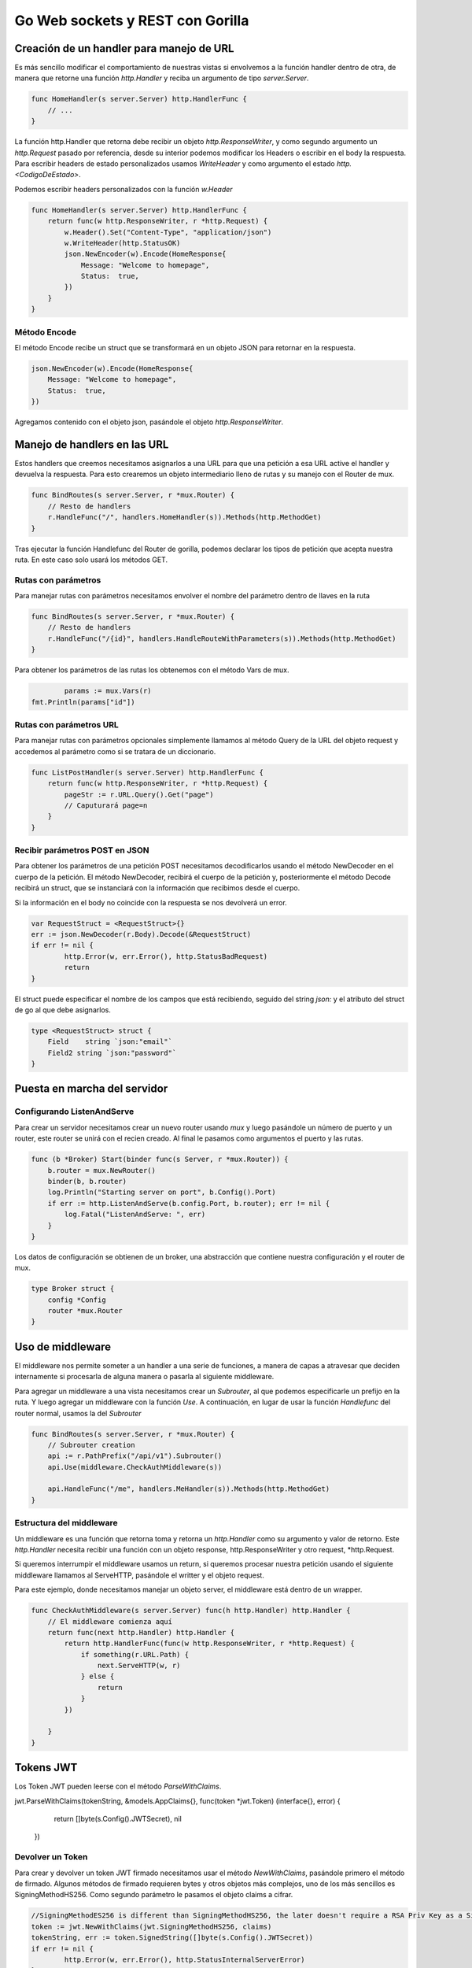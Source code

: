 =================================
Go Web sockets y REST con Gorilla
=================================

Creación de un handler para manejo de URL
=========================================

Es más sencillo modificar el comportamiento de nuestras vistas si envolvemos a la función handler dentro de otra, de manera que retorne una función *http.Handler* y reciba un argumento de tipo *server.Server*.

.. code-block:: go


    func HomeHandler(s server.Server) http.HandlerFunc {
        // ...
    }

La función http.Handler que retorna debe recibir un objeto *http.ResponseWriter*, y como segundo argumento un *http.Request* pasado por referencia, desde su interior podemos modificar los Headers o escribir en el body la respuesta. Para escribir headers de estado personalizados usamos *WriteHeader* y como argumento el estado *http.<CodigoDeEstado>*.

Podemos escribir headers personalizados con la función *w.Header*

.. code-block:: go

    func HomeHandler(s server.Server) http.HandlerFunc {
        return func(w http.ResponseWriter, r *http.Request) {
            w.Header().Set("Content-Type", "application/json")
            w.WriteHeader(http.StatusOK)
            json.NewEncoder(w).Encode(HomeResponse{
                Message: "Welcome to homepage",
                Status:  true,
            })
        }
    }

Método Encode
-------------

El método Encode recibe un struct que se transformará en un objeto JSON para retornar en la respuesta.

.. code-block:: go

            json.NewEncoder(w).Encode(HomeResponse{
                Message: "Welcome to homepage",
                Status:  true,
            })


Agregamos contenido con el objeto json, pasándole el objeto *http.ResponseWriter*. 


Manejo de handlers en las URL
=============================

Estos handlers que creemos necesitamos asignarlos a una URL para que una petición a esa URL active el handler y devuelva la respuesta. Para esto crearemos un objeto intermediario lleno de rutas y su manejo con el Router de mux.

.. code-block:: go

    func BindRoutes(s server.Server, r *mux.Router) {
        // Resto de handlers
        r.HandleFunc("/", handlers.HomeHandler(s)).Methods(http.MethodGet)
    }

Tras ejecutar la función Handlefunc del Router de gorilla, podemos declarar los tipos de petición que acepta nuestra ruta. En este caso solo usará los métodos GET.

Rutas con parámetros
--------------------

Para manejar rutas con parámetros necesitamos envolver el nombre del parámetro dentro de llaves en la ruta

.. code-block:: go

    func BindRoutes(s server.Server, r *mux.Router) {
        // Resto de handlers
        r.HandleFunc("/{id}", handlers.HandleRouteWithParameters(s)).Methods(http.MethodGet)
    }

Para obtener los parámetros de las rutas los obtenemos con el método Vars de mux.

.. code-block:: go

		params := mux.Vars(r)
        fmt.Println(params["id"])

Rutas con parámetros URL
------------------------

Para manejar rutas con parámetros opcionales simplemente llamamos al método Query de la URL del objeto request y accedemos al parámetro como si se tratara de un diccionario.

.. code-block:: go

    func ListPostHandler(s server.Server) http.HandlerFunc {
        return func(w http.ResponseWriter, r *http.Request) {
            pageStr := r.URL.Query().Get("page")
            // Caputurará page=n
        }
    }

Recibir parámetros POST en JSON
-------------------------------

Para obtener los parámetros de una petición POST necesitamos decodificarlos usando el método NewDecoder en el cuerpo de la petición. El método NewDecoder, recibirá el cuerpo de la petición y, posteriormente el método Decode recibirá un struct, que se instanciará con la información que recibimos desde el cuerpo.

Si la información en el body no coincide con la respuesta se nos devolverá un error.

.. code-block:: go

		var RequestStruct = <RequestStruct>{}
		err := json.NewDecoder(r.Body).Decode(&RequestStruct)
		if err != nil {
			http.Error(w, err.Error(), http.StatusBadRequest)
			return
		}

El struct puede especificar el nombre de los campos que está recibiendo, seguido del string *json:* y el atributo del struct de go al que debe asignarlos.

.. code-block:: go

    type <RequestStruct> struct {
        Field    string `json:"email"`
        Field2 string `json:"password"`
    }

Puesta en marcha del servidor
=============================

Configurando ListenAndServe
---------------------------

Para crear un servidor necesitamos crear un nuevo router usando *mux* y luego pasándole un número de puerto y un router, este router se unirá con el recien creado. Al final le pasamos como argumentos el puerto y las rutas.

.. code-block:: go

    func (b *Broker) Start(binder func(s Server, r *mux.Router)) {
        b.router = mux.NewRouter()
        binder(b, b.router)
        log.Println("Starting server on port", b.Config().Port)
        if err := http.ListenAndServe(b.config.Port, b.router); err != nil {
            log.Fatal("ListenAndServe: ", err)
        }
    }

Los datos de configuración se obtienen de un broker, una abstracción que contiene nuestra configuración y el router de mux.

.. code-block:: go

    type Broker struct {
        config *Config
        router *mux.Router
    }

Uso de middleware
=================

El middleware nos permite someter a un handler a una serie de funciones, a manera de capas a atravesar que deciden internamente si procesarla de alguna manera o pasarla al siguiente middleware.

Para agregar un middleware a una vista necesitamos crear un *Subrouter*, al que podemos especificarle un prefijo en la ruta. Y luego agregar un middleware con la función *Use*. A continuación, en lugar de usar la función *Handlefunc* del router normal, usamos la del *Subrouter*

.. code-block:: go

    func BindRoutes(s server.Server, r *mux.Router) {
        // Subrouter creation
        api := r.PathPrefix("/api/v1").Subrouter()
        api.Use(middleware.CheckAuthMiddleware(s))

        api.HandleFunc("/me", handlers.MeHandler(s)).Methods(http.MethodGet)
    }

Estructura del middleware
-------------------------

Un middleware es una función que retorna toma y retorna un *http.Handler* como su argumento y valor de retorno. Este *http.Handler* necesita recibir una función con un objeto response, http.ResponseWriter y otro request, *http.Request.

Si queremos interrumpir el middleware usamos un return, si queremos procesar nuestra petición usando el siguiente middleware llamamos al ServeHTTP, pasándole el writter y el objeto request.

Para este ejemplo, donde necesitamos manejar un objeto server, el middleware está dentro de un wrapper.

.. code-block:: go

    func CheckAuthMiddleware(s server.Server) func(h http.Handler) http.Handler {
        // El middleware comienza aquí
        return func(next http.Handler) http.Handler {
            return http.HandlerFunc(func(w http.ResponseWriter, r *http.Request) {
                if something(r.URL.Path) {
                    next.ServeHTTP(w, r)
                } else {
                    return
                }         
            })

        }
    }

Tokens JWT
==========

Los Token JWT pueden leerse con el método *ParseWithClaims*.

.. code-block:: go

jwt.ParseWithClaims(tokenString, &models.AppClaims{}, func(token *jwt.Token) (interface{}, error) {
				return []byte(s.Config().JWTSecret), nil
			})

Devolver un Token
-----------------

Para crear y devolver un token JWT firmado necesitamos usar el método *NewWithClaims*, pasándole primero el método de firmado. Algunos métodos de firmado requieren bytes y otros objetos más complejos, uno de los más sencillos es SigningMethodHS256. Como segundo parámetro le pasamos el objeto claims a cifrar.

.. code-block:: go

		//SigningMethodES256 is different than SigningMethodHS256, the later doesn't require a RSA Priv Key as a Signed String
		token := jwt.NewWithClaims(jwt.SigningMethodHS256, claims)
		tokenString, err := token.SignedString([]byte(s.Config().JWTSecret))
		if err != nil {
			http.Error(w, err.Error(), http.StatusInternalServerError)
		}

Donde claims es un struct con los campos personalizados que queremos, en este caso solo el UserID, y además las aseveraciones estándar de JWT, como el tiempo de expiración del Token.

.. code-block:: go

		claims := models.AppClaims{
			UserId: user.Id,
			StandardClaims: jwt.StandardClaims{
				ExpiresAt: time.Now().Add(2 * time.Hour * 24).Unix(),
			},
		}

Derivado de un struct.

.. code-block:: go

    type AppClaims struct {
        UserId string `json:"userId"`
        jwt.StandardClaims
    }


Verificar un token
------------------

Un token puede ser verificado con el método *ParseWithClaims*, le pasamos el tokenString, nuestro modelo de *AppClaims* y una función que retorne el JWTSecret usado para firmar el token como un array de bytes.

.. code-block:: go

			tokenString := strings.TrimSpace(r.Header.Get("Authorization"))
			_, err := jwt.ParseWithClaims(tokenString, &models.AppClaims{}, func(token *jwt.Token) (interface{}, error) {
				return []byte(s.Config().JWTSecret), nil
			})

Obtener los claims del token
----------------------------

Para obtener los tokens necesitamos realizar un Parse del token y comprarlo con nuestra estructura de los claims, y pasarle como argumento la clave secreta usada. 

.. code-block:: go

		tokenString := strings.TrimSpace(r.Header.Get("Authorization"))
		token, err := jwt.ParseWithClaims(tokenString, &models.AppClaims{}, func(token *jwt.Token) (interface{}, error) {
			return []byte(s.Config().JWTSecret), nil
		})

Y ahora para obtener los claims a partir del token obtenemos su propiedad Claims y revisamos que todo haya estado bien.

.. code-block:: go

    claims, ok := token.Claims.(*models.AppClaims)

Bcrypt para hashes
==================

Obtener password hasheados
--------------------------

Para obtener un password hasheados usamos el paquete bcrypt. Debemos recordar que GenerateFromPassword, requiere un array de bytes, no un string, y el HASH_COST es un valor número para indicar el tiempo de procesamiento.

.. code-block:: go

		hashedPassword, err := bcrypt.GenerateFromPassword([]byte(request.Password), HASH_COST)
		if err != nil {
			http.Error(w, err.Error(), http.StatusInternalServerError)
		}

Tras obtener el password necesitamos volverlo un string para guardarlo

.. code-block:: go

    string(hashedPassword)

Comparar passwords hasheados
----------------------------

si queremos comparar un password junto con un hash, le pasamos el hash como primer argumento y nuestro password e ntexto plano como el segundo argumento.

.. code-block:: go

		if err := bcrypt.CompareHashAndPassword([]byte(user.Password), []byte(request.Password)); err != nil {
			http.Error(w, "invalid credentials", http.StatusUnauthorized)
			return
		}

ksuid para identificadores
==========================

Generador de id únicos
----------------------

Para crear un identificador único usamos el método NewRandom del paquete ksuid. 

.. code-block:: go

		id, err := ksuid.NewRandom()
		if err != nil {
			http.Error(w, err.Error(), http.StatusInternalServerError)
			return
		}

Igual que en el ejemplo anterior, necesitamos volverlo un string, pero esta vez podemos usar el método string del valor de retorno del método NewRandom

.. code-block:: go

    id.String()

CORS
====

Para usar cors podemos usar el paquete de terceros cors, ya sea con la configuración por defecto o una personalizada. Tras realizar el binding de las rutas, se lo pasamos como segundo argumento a *ListenAndServe*.

.. code-block:: go

    func (b *Broker) Start(binder func(s Server, r *mux.Router)) {
        b.router = mux.NewRouter()
        binder(b, b.router)
        handler := cors.Default().Handler(b.router)
        // ...
        if err := http.ListenAndServe(b.config.Port, handler); err != nil {
            log.Fatal("ListenAndServe: ", err)
        }
    }

Websocket con gorilla
=====================

Esquema general de manejo de websockets
---------------------------------------

Es conveniente crear un hub para el manejo de clientes

.. code-block:: go

    type Hub struct {
        clients    []*Client
        register   chan *Client
        unregister chan *Client
        mutex      *sync.Mutex
    }

Cada cliente tendrá asignado un hub, una identificación y una conexión a un websocket.

.. code-block:: go

    type Client struct {
        hub      *Hub
        id       string
        socket   *websocket.Conn
        outbound chan []byte
    }

Manejo de conexiones
^^^^^^^^^^^^^^^^^^^^

Y para arrancar el servicio escuchando conexiones y desconexiones manejamos un bucle infinito

.. code-block:: go

    func (hub *Hub) Run() {
        for {
            select {
            case client := <-hub.register:
                hub.onConnect(client)
            case client := <-hub.unregister:
                hub.onDisconnect(client)
            }
        }

    }

Y con la función del hub podemos manejar conexiones y desconexiones, recuerda que los clientes conectados se manejan en el struct Hub, por lo que, para evitar condiciones de carrera, debe bloquearse con un mutex antes de realizar una modificación.

.. code-block:: go

    func (hub *Hub) onConnect(client *Client) {
        // proteje el hub con un mutex
        // modifica clients
    }

    func (hub *Hub) onDisconnect(client *Client) {
        client.socket.Close()
        // proteje el hub con un mutex
        // modifica clients 
    }

Inicializar la escucha de conexiones
^^^^^^^^^^^^^^^^^^^^^^^^^^^^^^^^^^^^

Ya con nuestra función Run definida, podemos correrla en la inicialización de cualquier Server.

.. code-block:: go

	go b.hub.Run()


Upgrade de la conexión
----------------------

Una conexión puede realizar un upgrade a una conexión de websocket, para realizar un upgrade de la conexión modificamos la función *CheckOrigin* de la propiedad *Upgrader*, que recibe el objeto *http.Request*.

.. code-block:: go

    var upgrader = websocket.Upgrader{
        CheckOrigin: func(r *http.Request) bool {
            // logica interna
            return true
        },
    }

Creación de un hub
------------------

Para crear un hub necesitamos llamar al método *NewHub*

.. code-block:: go

    websocket.NewHub(),

Manejar la petición al websocket
--------------------------------

Para manejar la conexión con el websocket la incluimos en un handler, este handler se encargará de manejar las conexiones.

.. code-block:: go

    func (hub *Hub) HandleWebsocket(w http.ResponseWriter, r *http.Request) {
        socket, err := upgrader.Upgrade(w, r, nil)
        if err != nil {
            log.Println(err)
            http.Error(w, "Could not open web socket connection", http.StatusBadRequest)

        }
        // ...
    }

En el conjunto de rutas basta con agregar la función encargada del manejo de websockets, HandleWebsocket.

.. code-block:: go

    r.HandleFunc("/ws", s.Hub().HandleWebsocket)

Escribir en una conexión de socket
----------------------------------

El método WriteMessage de un socket se encarga de mandar un mensaje.

.. code-block:: go

    func (c *Client) Write() {
        for {
            select {
            case message, ok := <-c.outbound:
                if !ok {
                    c.socket.WriteMessage(websocket.CloseMessage, []byte{})
                    return
                }
                c.socket.WriteMessage(websocket.TextMessage, message)
            }
        }
    }


Paquetes de terceros útiles
===========================

* godotenv, ideal para leer variables de entorno.
* golang-jwt, para manejar JWT.
* ksuid, para manejar identificadores únicos.
* bcrypt, para obtención de hashes.

Fin
